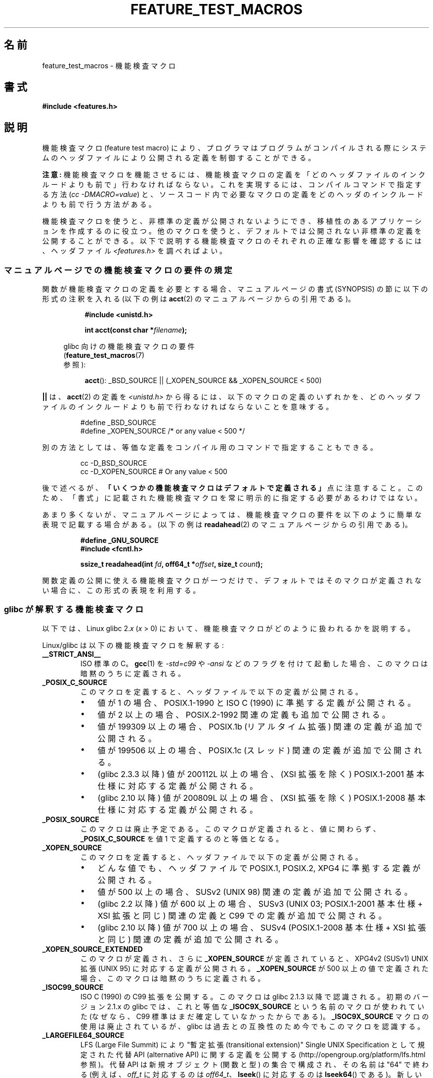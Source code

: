 .\" Hey Emacs! This file is -*- nroff -*- source.
.\"
.\" This manpage is Copyright (C) 2006, Michael Kerrisk
.\"
.\" Permission is granted to make and distribute verbatim copies of this
.\" manual provided the copyright notice and this permission notice are
.\" preserved on all copies.
.\"
.\" Permission is granted to copy and distribute modified versions of this
.\" manual under the conditions for verbatim copying, provided that the
.\" entire resulting derived work is distributed under the terms of a
.\" permission notice identical to this one.
.\"
.\" Since the Linux kernel and libraries are constantly changing, this
.\" manual page may be incorrect or out-of-date.  The author(s) assume no
.\" responsibility for errors or omissions, or for damages resulting from
.\" the use of the information contained herein.  The author(s) may not
.\" have taken the same level of care in the production of this manual,
.\" which is licensed free of charge, as they might when working
.\" professionally.
.\"
.\" Formatted or processed versions of this manual, if unaccompanied by
.\" the source, must acknowledge the copyright and authors of this work.
.\"
.\" Japanese Version Copyright (c) 2006 Akihiro MOTOKI all rights reserved.
.\" Translated 2006-07-16, Akihiro MOTOKI <amotoki@dd.iij4u.or.jp>
.\" Updated 2007-05-01, Akihiro MOTOKI, LDP v2.46
.\" Updated 2007-09-08, Akihiro MOTOKI, LDP v2.64
.\" Updated 2009-04-23, Akihiro MOTOKI, LDP v3.21
.\"
.\"WORD:	feature test macro	機能検査マクロ
.\"WORD:	feature test macro requirements	機能検査マクロの要件
.\"
.TH FEATURE_TEST_MACROS 7 2010-09-10 "Linux" "Linux Programmer's Manual"
.SH 名前
feature_test_macros \- 機能検査マクロ
.SH 書式
.nf
.B #include <features.h>
.fi
.SH 説明
機能検査マクロ (feature test macro) により、プログラマは
プログラムがコンパイルされる際にシステムのヘッダファイルにより
公開される定義を制御することができる。

.B 注意:
機能検査マクロを機能させるには、機能検査マクロの定義を
「どのヘッダファイルのインクルードよりも前で」行わなければならない。
これを実現するには、
コンパイルコマンドで指定する方法
.RI ( "cc \-DMACRO=value" )
と、ソースコード内で必要なマクロの定義を
どのヘッダのインクルードよりも前で行う方法がある。

機能検査マクロを使うと、非標準の定義が公開されないようにでき、
移植性のあるアプリケーションを作成するのに役立つ。
他のマクロを使うと、デフォルトでは公開されない非標準の定義を
公開することができる。
以下で説明する機能検査マクロのそれぞれの正確な影響を確認するには、
ヘッダファイル
.I <features.h>
を調べればよい。

.SS マニュアルページでの機能検査マクロの要件の規定
関数が機能検査マクロの定義を必要とする場合、
マニュアルページの書式 (SYNOPSIS) の節に
以下の形式の注釈を入れる
(以下の例は
.BR acct (2)
のマニュアルページからの引用である)。
.RS 8
.sp
.B #include <unistd.h>
.sp
.BI "int acct(const char *" filename );
.sp
.nf
.in -4n
glibc 向けの機能検査マクロの要件
.RB ( feature_test_macros (7)
参照):
.fi
.in
.sp
.BR acct ():
_BSD_SOURCE || (_XOPEN_SOURCE && _XOPEN_SOURCE\ <\ 500)
.RE
.PP
\fB||\fP は、
.BR acct (2)
の定義を
.I <unistd.h>
から得るには、以下のマクロの定義のいずれかを、どのヘッダファイルの
インクルードよりも前で行わなければならないことを意味する。
.RS
.nf

#define _BSD_SOURCE
#define _XOPEN_SOURCE        /* or any value < 500 */
.fi
.RE
.PP
別の方法としては、等価な定義をコンパイル用のコマンドで
指定することもできる。
.RS
.nf

cc \-D_BSD_SOURCE
cc \-D_XOPEN_SOURCE           # Or any value < 500
.fi
.RE
.PP
後で述べるが、
.B 「いくつかの機能検査マクロはデフォルトで定義される」
点に注意すること。
このため、「書式」に記載された機能検査マクロを常に
明示的に指定する必要があるわけではない。

あまり多くないが、マニュアルページによっては、
機能検査マクロの要件を以下のように簡単な表現で記載する場合がある。
(以下の例は
.BR readahead (2)
のマニュアルページからの引用である)。
.RS
.nf

.B #define _GNU_SOURCE
.B #include <fcntl.h>
.sp
.BI "ssize_t readahead(int " fd ", off64_t *" offset ", size_t " count );
.fi
.RE
.PP
関数定義の公開に使える機能検査マクロが一つだけで、
デフォルトではそのマクロが定義されない場合に、
この形式の表現を利用する。
.SS glibc が解釈する機能検査マクロ
以下では、Linux glibc 2.\fIx\fP (\fIx\fP > 0) において、
機能検査マクロがどのように扱われるかを説明する。
.\" The details in glibc 2.0 are simpler, but combining a
.\" a description of them with the details in later glibc versions
.\" would make for a complicated description.

Linux/glibc は以下の機能検査マクロを解釈する:
.TP
.B __STRICT_ANSI__
ISO 標準の C。
.BR gcc (1)
を
.I -std=c99
や
.I -ansi
などのフラグを付けて起動した場合、
このマクロは暗黙のうちに定義される。
.TP
.B _POSIX_C_SOURCE
このマクロを定義すると、ヘッダファイルで
以下の定義が公開される。
.RS
.IP \(bu 3
値が 1 の場合、POSIX.1-1990 と ISO C (1990) に準拠する定義が公開される。
.IP \(bu
値が 2 以上の場合、
POSIX.2-1992 関連の定義も追加で公開される。
.IP \(bu
値が 199309 以上の場合、
POSIX.1b (リアルタイム拡張) 関連の定義が追加で公開される。
.\" 199506L functionality is only available since glibc 2.1
.IP \(bu
値が 199506 以上の場合、
POSIX.1c (スレッド) 関連の定義が追加で公開される。
.IP \(bu
(glibc 2.3.3 以降)
値が 200112L 以上の場合、
(XSI 拡張を除く) POSIX.1-2001 基本仕様に対応する定義が公開される。
.IP \(bu
(glibc 2.10 以降)
値が 200809L 以上の場合、
(XSI 拡張を除く) POSIX.1-2008 基本仕様に対応する定義が公開される。
.RE
.TP
.B _POSIX_SOURCE
このマクロは廃止予定である。
このマクロが定義されると、値に関わらず、
.B _POSIX_C_SOURCE
を値 1 で定義するのと等価となる。
.TP
.B _XOPEN_SOURCE
このマクロを定義すると、ヘッダファイルで以下の定義が公開される。
.RS
.IP \(bu 3
どんな値でも、ヘッダファイルで
POSIX.1, POSIX.2, XPG4 に準拠する定義が公開される。
.IP \(bu
値が 500 以上の場合、
SUSv2 (UNIX 98) 関連の定義が追加で公開される。
.IP \(bu
(glibc 2.2 以降)
値が 600 以上の場合、
SUSv3 (UNIX 03; POSIX.1-2001 基本仕様 + XSI 拡張と同じ)
関連の定義と C99 での定義が追加で公開される。
.IP \(bu
(glibc 2.10 以降)
値が 700 以上の場合、
SUSv4 (POSIX.1-2008 基本仕様 + XSI 拡張と同じ)
関連の定義が追加で公開される。
.RE
.TP
.B _XOPEN_SOURCE_EXTENDED
このマクロが定義され、さらに
.B _XOPEN_SOURCE
が定義されていると、XPG4v2 (SUSv1) UNIX 拡張 (UNIX 95)
に対応する定義が公開される。
.B _XOPEN_SOURCE
が 500 以上の値で定義された場合、このマクロは暗黙のうちに定義される。
.TP
.B _ISOC99_SOURCE
ISO C (1990) の C99 拡張を公開する。
このマクロは glibc 2.1.3 以降で認識される。
初期のバージョン 2.1.x の glibc では、これと等価な
.B _ISOC9X_SOURCE
という名前のマクロが使われていた
(なぜなら、C99 標準はまだ確定していなかったからである)。
.B _ISOC9X_SOURCE
マクロの使用は廃止されているが、
glibc は過去との互換性のため今でもこのマクロを認識する。
.TP
.B _LARGEFILE64_SOURCE
LFS (Large File Summit) により
"暫定拡張 (transitional extension)" Single UNIX Specification
として規定された代替 API (alternative API) に関する定義を公開する
(http://opengroup.org/platform/lfs.html 参照)。
代替 API は新規オブジェクト (関数と型) の集合で構成され、
その名前は "64" で終わる (例えば、
.I off_t
に対応するのは
.IR off64_t 、
.BR lseek ()
に対応するのは
.BR lseek64 ()
である)。
新しいプログラムではこのインタフェースを利用しないこと。
代わりに
.I _FILE_OFFSET_BITS=64
を利用すること。
.TP
.B _FILE_OFFSET_BITS
このマクロを値 64 で定義すると、ファイル I/O とファイルシステム操作に
関連する 32 ビット版の関数とデータタイプは自動的に 64 ビット版に
変換される。
これは、32 ビットシステムで大きなファイル (> 2 ギガバイト) の I/O
を実行する際に役立つ
(このマクロを定義すると、コンパイルし直すだけで大きなファイルを
扱えるプログラムを書くことができる)。
64 ビットシステムは、もともと 2 ギガバイトより大きなファイルを
扱えるので、64 ビットシステムではこのマクロは効果を持たない。
.TP
.B _BSD_SOURCE
このマクロを定義すると (値に関わらず) ヘッダファイルで
BSD 由来の定義が公開される。
また、このマクロを定義すると、相容れない標準が存在する状況において
BSD 由来の定義を優先するようになる。
ただし、
.BR _SVID_SOURCE ,
.BR _POSIX_SOURCE ,
.BR _POSIX_C_SOURCE ,
.BR _XOPEN_SOURCE ,
.BR _XOPEN_SOURCE_EXTENDED ,
.B _GNU_SOURCE
が一つでも定義された場合には、BSD 由来の定義は優先されなくなる。
.TP
.B _SVID_SOURCE
このマクロを定義すると (値に関わらず) ヘッダファイルで
System V 由来の定義が公開される
(SVID == System V Interface Definition;
.BR standards (7)
参照)。
.TP
.BR _ATFILE_SOURCE " (glibc 2.4 以降)"
このマクロを定義すると (値に関わらず) ヘッダファイルで
名前の末尾が "at" の各種の関数の定義が公開される。
.BR openat (2)
参照。
glibc 2.10 以降では、
.B _POSIX_C_SOURCE
が 200809L 以上の値で定義された場合には、
このマクロも暗黙のうちに定義される。
.TP
.B _GNU_SOURCE
このマクロを定義すると (値に関わらず) 以下のマクロを定義するのと
等価になる:
.BR _BSD_SOURCE ,
.BR _SVID_SOURCE ,
.BR _ATFILE_SOURCE ,
.BR _LARGEFILE64_SOURCE ,
.BR _ISOC99_SOURCE ,
.BR _XOPEN_SOURCE_EXTENDED ,
.BR _POSIX_SOURCE ,
値 200809L の
.B _POSIX_C_SOURCE
(バージョン 2.10 より前の glibc では値は 200112L、
バージョン 2.5 より前の glibc では値は 199506L、
バージョン 2.1 より前の glibc では値は 199309L),
値 700 の
.B _XOPEN_SOURCE
(バージョン 2.10 より前の glibc では値は 600、
バージョン 2.2 より前の glibc では値は 500)。
さらに、各種の GNU 固有の拡張も公開される。
指定された標準に矛盾があった場合は、
BSD 由来の定義が優先されなくなる。
.TP
.B _REENTRANT
このマクロを定義すると、いくつかのリエントラント (再入可能) な関数
定義が公開される。マルチスレッド・プログラムでは、この代わりに
.I "cc\ \-pthread"
を使用すること。
.TP
.B _THREAD_SAFE
.B _REENTRANT
の同義語。
他のいくつかの実装との互換性を提供するためのもの。
.TP
.BR _FORTIFY_SOURCE " (glibc 2.3.4 以降)"
.\" For more detail, see:
.\" http://gcc.gnu.org/ml/gcc-patches/2004-09/msg02055.html
.\" [PATCH] Object size checking to prevent (some) buffer overflows
.\" * From: Jakub Jelinek <jakub at redhat dot com>
.\" * To: gcc-patches at gcc dot gnu dot org
.\" * Date: Tue, 21 Sep 2004 04:16:40 -0400
このマクロを定義すると、文字列やメモリの操作を行う様々な関数を
使用する際にバッファオーバーフローを検出するための軽めのチェックが
実行されるようになる。すべてのバッファオーバーフローが検出される
わけではなく、あくまでよくある例についてだけである。
現在の実装では、以下の関数にチェックが追加されている:
.BR memcpy (3),
.BR mempcpy (3),
.BR memmove (3),
.BR memset (3),
.BR stpcpy (3),
.BR strcpy (3),
.BR strncpy (3),
.BR strcat (3),
.BR strncat (3),
.BR sprintf (3),
.BR snprintf (3),
.BR vsprintf (3),
.BR vsnprintf (3),
.BR gets (3).
.B _FORTIFY_SOURCE
が 1 に設定された場合、コンパイラの最適化レベルが 1
.RI ( "gcc\ \-O1" )
かそれ以上であれば、規格に準拠するプログラムの振る舞いを
変化させないようなチェックが実行される。
.B _FORTIFY_SOURCE
が 2 に設定された場合、さらなるチェックが追加されるが、
規格に準拠するプログラムのいくつかが失敗する可能性がある。
いくつかのチェックはコンパイル時に実行でき、コンパイラの警告として
表示される。他のチェックは実行時に行われ、チェックに失敗した場合
には実行時エラーとなる。
このマクロを使用するにはコンパイラの対応が必要であり、
バージョン 4.0 以降の
.BR gcc (1)
で利用できる。
.SS デフォルトの定義、暗黙の定義、組み合わせ定義
.PP
機能検査マクロが一つも明示的に定義されなかった場合、
デフォルトで機能検査マクロ
.BR _BSD_SOURCE ,
.BR _SVID_SOURCE ,
.BR _POSIX_SOURCE ,
.BR _POSIX_C_SOURCE =200809L
が定義される
(バージョン 2.10 より前の glibc では値は 200112L、
バージョン 2.4 より前の glibc では値は 199506L、
バージョン 2.1 より前の glibc では値は 199309L)。
.PP
.BR __STRICT_ANSI__ ,
.BR _ISOC99_SOURCE ,
.BR _POSIX_SOURCE ,
.BR _POSIX_C_SOURCE  ,
.BR _XOPEN_SOURCE ,
.BR _XOPEN_SOURCE_EXTENDED ,
.BR _BSD_SOURCE ,
.B _SVID_SOURCE
のいずれかが明示的に定義された場合、
.B _BSD_SOURCE
と
.B _SVID_SOURCE
はデフォルトでは定義されない。

.B _POSIX_SOURCE
と
.B _POSIX_C_SOURCE
が明示的に定義されない場合で、
.B __STRICT_ANSI__
が定義されない、もしくは
.B _XOPEN_SOURCE
が 500 以上の値で定義されたときには、
.RS 3
.IP * 3
.B _POSIX_SOURCE
が値 1 で定義され、かつ
.IP *
.B _POSIX_C_SOURCE
は以下の値のいずれか一つで定義される。
.RS 6
.IP \(bu 3
2
.RB ( _XOPEN_SOURCE
が 500 未満の値で定義された場合)
.IP \(bu
199506L
.RB ( _XOPEN_SOURCE
が 500 以上 600 未満の値で定義された場合)
.IP \(bu
(glibc 2.4 以降)
200112L
.RB ( XOPEN_SOURCE
が 600 以上 700 未満の値で定義された場合)
.IP \(bu
(glibc 2.10 以降)
200809L
.RB ( XOPEN_SOURCE
が 700 以上の値で定義された場合)
.IP \(bu
古いバージョンの glibc では
.B _POSIX_C_SOURCE
の値として 200112L や 200809L は存在せず、
.B _POSIX_C_SOURCE
の値がどうなるかは glibc のバージョンにより異なる。
.IP \(bu
.B _XOPEN_SOURCE
が未定義の場合、
.B _POSIX_C_SOURCE
の値は glibc のバージョンにより異なる。
バージョン 2.4 より前の glibc では 199506L、
バージョン 2.4 以降 2.9 未満では 200112L、
glibc 2.10 以降では 200809L となる。
.RE
.RE
.PP
また、複数のマクロを定義することもできる。
この場合、定義したマクロはすべて有効になる。
.SH 準拠
POSIX.1 では
.BR _POSIX_C_SOURCE ,
.BR _POSIX_SOURCE ,
.B _XOPEN_SOURCE
が規定されている。
.B _XOPEN_SOURCE_EXTENDED
は XPG4v2 (別名 SUSv1) で規定されていた。

.B _FILE_OFFSET_BITS
はどの標準でも規定されていないが、
他のいくつかの実装で採用されている。

.BR _BSD_SOURCE ,
.BR _SVID_SOURCE ,
.BR _ATFILE_SOURCE ,
.BR _GNU_SOURCE ,
.BR _FORTIFY_SOURCE ,
.BR _REENTRANT ,
.B _THREAD_SAFE
は Linux (glibc) 固有である。
.SH 注意
.I <features.h>
は Linux/glibc 固有のヘッダファイルである。
他のシステムにも同様の目的のファイルがあるが、普通は違う名前である。
このヘッダファイルは、他のヘッダファイルにより必要に応じて
自動的にインクルードされる。機能検査マクロを利用するために
明示的にインクルードする必要はない。

上記の機能検査マクロのうちどれが定義されたかにしたがって、
.I <features.h>
は、他の glibc ヘッダファイルでチェックされる各種の他のマクロを、
内部で定義する。これらのマクロの名前はアンダースコア 2つで始まる
(例えば
.BR __USE_MISC )。
ユーザプログラムはこれらのマクロを \fI決して\fP 直接定義すべきではない。
代わりに、上記のリストにある適切な機能検査マクロを利用すべきである。
.SH 例
下記のプログラムを使うと、各種の機能検査マクロが glibc のバージョン
に応じてどのように設定されるかや、どの機能検査マクロが明示的に
設定されるか、を調べることができる。
以下に示すシェル・セッションは、
glibc 2.10 のシステムでの実行結果の例である。
.in +4n
.nf

$ \fBcc ftm.c\fP
$ \fB./a.out\fP
_POSIX_SOURCE defined
_POSIX_C_SOURCE defined: 200809L
_BSD_SOURCE defined
_SVID_SOURCE defined
_ATFILE_SOURCE defined
$ \fBcc -D_XOPEN_SOURCE=500 ftm.c\fP
$ \fB./a.out\fP
_POSIX_SOURCE defined
_POSIX_C_SOURCE defined: 199506L
_XOPEN_SOURCE defined: 500
$ \fBcc -D_GNU_SOURCE ftm.c\fP
$ \fB./a.out\fP
_POSIX_SOURCE defined
_POSIX_C_SOURCE defined: 200809L
_ISOC99_SOURCE defined
_XOPEN_SOURCE defined: 700
_XOPEN_SOURCE_EXTENDED defined
_LARGEFILE64_SOURCE defined
_BSD_SOURCE defined
_SVID_SOURCE defined
_ATFILE_SOURCE defined
_GNU_SOURCE defined
.fi
.in
.SS Program source
\&
.nf
/* ftm.c */

#include <stdio.h>
#include <unistd.h>
#include <stdlib.h>

int
main(int argc, char *argv[])
{
#ifdef _POSIX_SOURCE
    printf("_POSIX_SOURCE defined\\n");
#endif

#ifdef _POSIX_C_SOURCE
    printf("_POSIX_C_SOURCE defined: %ldL\\n", (long) _POSIX_C_SOURCE);
#endif

#ifdef _ISOC99_SOURCE
    printf("_ISOC99_SOURCE defined\\n");
#endif

#ifdef _XOPEN_SOURCE
    printf("_XOPEN_SOURCE defined: %d\\n", _XOPEN_SOURCE);
#endif

#ifdef _XOPEN_SOURCE_EXTENDED
    printf("_XOPEN_SOURCE_EXTENDED defined\\n");
#endif

#ifdef _LARGEFILE64_SOURCE
    printf("_LARGEFILE64_SOURCE defined\\n");
#endif

#ifdef _FILE_OFFSET_BITS
    printf("_FILE_OFFSET_BITS defined: %d\\n", _FILE_OFFSET_BITS);
#endif

#ifdef _BSD_SOURCE
    printf("_BSD_SOURCE defined\\n");
#endif

#ifdef _SVID_SOURCE
    printf("_SVID_SOURCE defined\\n");
#endif

#ifdef _ATFILE_SOURCE
    printf("_ATFILE_SOURCE defined\\n");
#endif

#ifdef _GNU_SOURCE
    printf("_GNU_SOURCE defined\\n");
#endif

#ifdef _REENTRANT
    printf("_REENTRANT defined\\n");
#endif

#ifdef _THREAD_SAFE
    printf("_THREAD_SAFE defined\\n");
#endif

#ifdef _FORTIFY_SOURCE
    printf("_FORTIFY_SOURCE defined\\n");
#endif

    exit(EXIT_SUCCESS);
}
.fi
.SH 関連項目
.BR libc (7),
.BR standards (7)
.sp
.I "info libc"
の "Feature Test Macros" の節。
.\" But beware: the info libc document is out of date (Jul 07, mtk)
.sp
.I /usr/include/features.h
